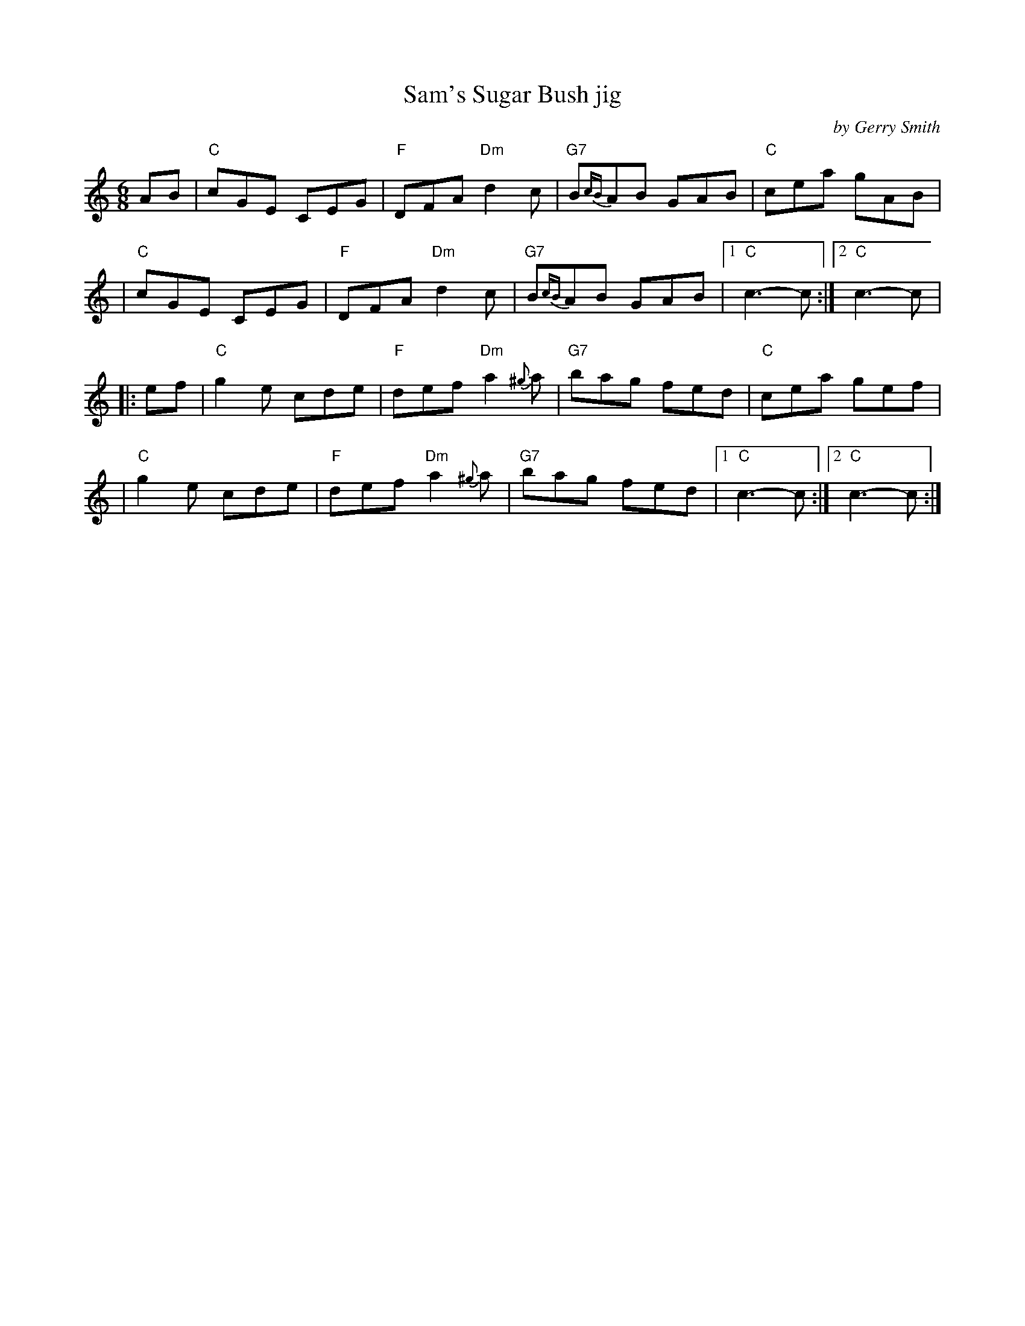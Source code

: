 X: 1
T: Sam's Sugar Bush jig
C: by Gerry Smith
R: jig
S: Fiddle Hell Online 2021-11-7 April Verch workshop
Z: 2021 John Chambers <jc:trillian.mit.edu>
M: 6/8
L: 1/8
K: C
AB \
| "C"cGE CEG | "F"DFA "Dm"d2c | "G7"B{cB}AB GAB | "C"cea gAB |
| "C"cGE CEG | "F"DFA "Dm"d2c | "G7"B{cB}AB GAB |1 "C"c3- c :|2 "C"c3- c |
|: ef \
| "C"g2e cde | "F"def "Dm"a2{^g}a | "G7"bag fed | "C"cea gef |
| "C"g2e cde | "F"def "Dm"a2{^g}a | "G7"bag fed |1 "C"c3- c :|2 "C"c3- c :|
